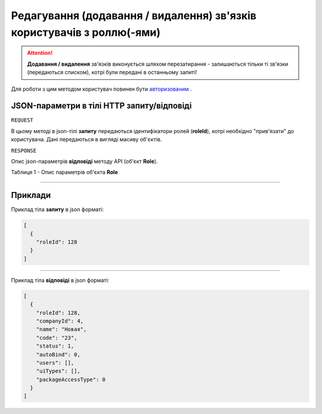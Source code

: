 #########################################################################################
**Редагування (додавання / видалення) зв'язків користувачів з роллю(-ями)**
#########################################################################################

.. attention:: 
    **Додавання / видалення** зв'язків виконується шляхом перезатирання - залишаються тільки ті зв'язки (передаються списком), котрі були передані в останньому запиті!

Для роботи з цим методом користувач повинен бути `авторизованим <https://wiki-df.edin.ua/uk/latest/API_DOCflow/Methods/Authorization.html>`__ .

+--------------------------------------------------------------+------------------------------------------------------------------------------------------------------------+
|                       **Метод запиту**                       |                                               **HTTP PATCH**                                               |
+==============================================================+============================================================================================================+
| **Content-Type**                                             | application/json (тіло запиту/відповіді в json форматі в тілі HTTP запиту)                                 |
+--------------------------------------------------------------+------------------------------------------------------------------------------------------------------------+
| **URL запиту**                                               | https://doc.edin.ua/bdoc/user/roles                                                                      |
+--------------------------------------------------------------+------------------------------------------------------------------------------------------------------------+
| **Параметри, що передаються в URL (разом з адресою методу)** | В рядку заголовка (Header) "Set-Cookie" обов'язково передається **SID** - токен, отриманий при авторизації |
|                                                              |                                                                                                            |
|                                                              | **Обов'язкові url-параметри:**                                                                             |
|                                                              |                                                                                                            |
|                                                              | **user_id** - ідентифікатор користувача                                                                    |
+--------------------------------------------------------------+------------------------------------------------------------------------------------------------------------+

**JSON-параметри в тілі HTTP запиту/відповіді**
*******************************************************************

``REQUEST``

В цьому методі в json-тілі **запиту** передаються ідентифікатори ролей (**roleId**), котрі необхідно "прив'язати" до користувача. Дані передаються в вигляді масиву об'єктів.

``RESPONSE``

Опис json-параметрів **відповіді** методу API (об'єкт **Role**).

Таблиця 1 - Опис параметрів об'єкта **Role**

.. csv-table:: 
  :file: for_csv/Role.csv
  :widths:  1, 12, 41
  :header-rows: 1
  :stub-columns: 0

--------------

**Приклади**
*****************

Приклад тіла **запиту** в json форматі:

.. code:: ruby

  [
    {
      "roleId": 128
    }
  ]

--------------

Приклад тіла **відповіді** в json форматі: 

.. code:: ruby

  [
    {
      "roleId": 128,
      "companyId": 4,
      "name": "Новая",
      "code": "23",
      "status": 1,
      "autoBind": 0,
      "users": [],
      "uiTypes": [],
      "packageAccessType": 0
    }
  ]
